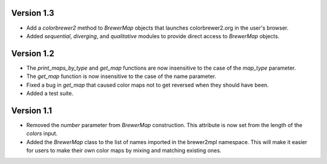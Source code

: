 Version 1.3
-----------

* Add a `colorbrewer2` method to `BrewerMap` objects that launches
  colorbrewer2.org in the user's browser.
* Added `sequential`, `diverging`, and `qualitative` modules to provide
  direct access to `BrewerMap` objects.

Version 1.2
-----------

* The `print_maps_by_type` and `get_map` functions are now insensitive
  to the case of the `map_type` parameter.
* The `get_map` function is now insensitive to the case of the name parameter.
* Fixed a bug in `get_map` that caused color maps not to get reversed
  when they should have been.
* Added a test suite.

Version 1.1
-----------

* Removed the `number` parameter from `BrewerMap` construction. This attribute
  is now set from the length of the `colors` input.
* Added the `BrewerMap` class to the list of names imported in the brewer2mpl
  namespace. This will make it easier for users to make their own color maps
  by mixing and matching existing ones.
